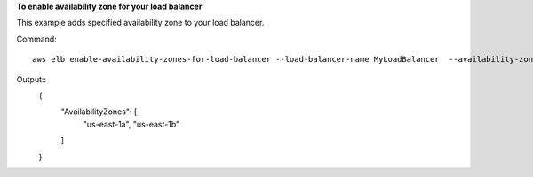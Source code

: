 **To enable availability zone for your load balancer**

This example adds specified availability zone to your load balancer.

Command::

    aws elb enable-availability-zones-for-load-balancer --load-balancer-name MyLoadBalancer  --availability-zones us-east-1a

Output::
    {
      "AvailabilityZones": [
        "us-east-1a",
        "us-east-1b"
      ]
    }

